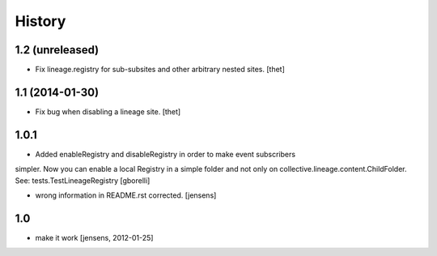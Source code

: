 
History
=======

1.2 (unreleased)
----------------

- Fix lineage.registry for sub-subsites and other arbitrary nested sites.
  [thet]


1.1 (2014-01-30)
----------------

- Fix bug when disabling a lineage site.
  [thet]


1.0.1
-----

- Added enableRegistry and disableRegistry in order to make event subscribers
simpler. Now you can enable a local Registry in a simple folder and not only on collective.lineage.content.ChildFolder. See: tests.TestLineageRegistry
[gborelli]

- wrong information in README.rst corrected.
  [jensens]


1.0
---

- make it work [jensens, 2012-01-25]
